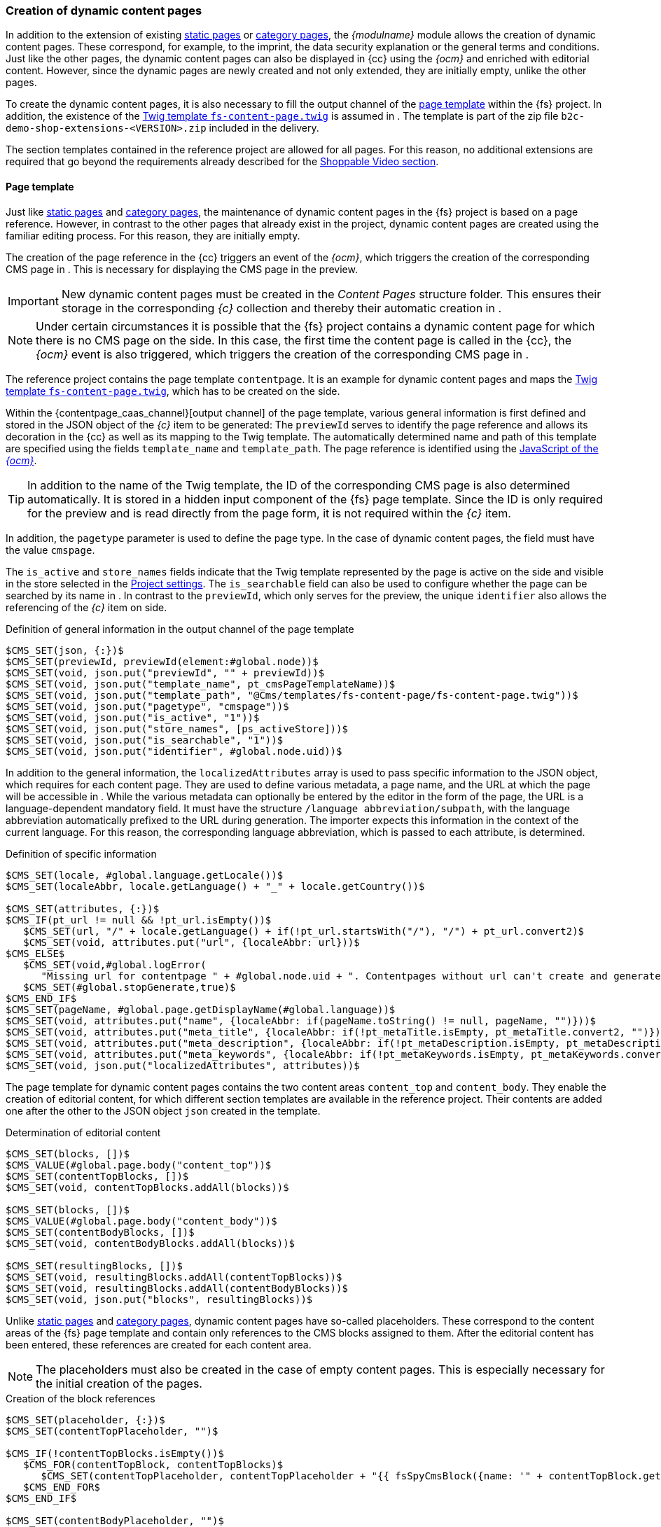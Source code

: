 [[rp_contentpage]]
=== Creation of dynamic content pages
In addition to the extension of existing <<rp_staticsite,static pages>> or <<rp_categorypages,category pages>>, the _{modulname}_ module allows the creation of dynamic content pages.
These correspond, for example, to the imprint, the data security explanation or the general terms and conditions.
Just like the other pages, the dynamic content pages can also be displayed in {cc} using the _{ocm}_ and enriched with editorial content. 
However, since the dynamic pages are newly created and not only extended, they are initially empty, unlike the other pages.

To create the dynamic content pages, it is also necessary to fill the output channel of the <<rp_dcp_pagetemp,page template>> within the {fs} project.
In addition, the existence of the <<sp_twigtemplates,Twig template `fs-content-page.twig`>> is assumed in {sp}.
The template is part of the zip file `b2c-demo-shop-extensions-<VERSION>.zip` included in the delivery.

The section templates contained in the reference project are allowed for all pages.
For this reason, no additional extensions are required that go beyond the requirements already described for the <<rp_section,Shoppable Video section>>.

// ********************************************* Seitenvorlage *********************************************
[[rp_dcp_pagetemp]]
==== Page template
Just like <<rp_staticsite,static pages>> and <<rp_categorypages,category pages>>, the maintenance of dynamic content pages in the {fs} project is based on a page reference.
However, in contrast to the other pages that already exist in the project, dynamic content pages are created using the familiar editing process.
For this reason, they are initially empty.

The creation of the page reference in the {cc} triggers an event of the _{ocm}_, which triggers the creation of the corresponding CMS page in {sp}.
This is necessary for displaying the CMS page in the preview.

[IMPORTANT]
====
New dynamic content pages must be created in the _Content Pages_ structure folder.
This ensures their storage in the corresponding _{c}_ collection and thereby their automatic creation in {sp}.
====

[NOTE]
====
Under certain circumstances it is possible that the {fs} project contains a dynamic content page for which there is no CMS page on the {sp} side.
In this case, the first time the content page is called in the {cc}, the _{ocm}_ event is also triggered, which triggers the creation of the corresponding CMS page in {sp}.
====

The reference project contains the page template `contentpage`.
It is an example for dynamic content pages and maps the <<sp_twigtemplates,Twig template `fs-content-page.twig`>>, which has to be created on the {sp} side.

Within the {contentpage_caas_channel}[output channel] of the page template, various general information is first defined and stored in the JSON object of the _{c}_ item to be generated:
The `previewId` serves to identify the page reference and allows its decoration in the {cc} as well as its mapping to the {sp} Twig template.
The automatically determined name and path of this template are specified using the fields `template_name` and `template_path`.
The page reference is identified using the <<sp_basetemp, JavaScript of the _{ocm}_>>.

[TIP]
====
In addition to the name of the Twig template, the ID of the corresponding CMS page is also determined automatically.
It is stored in a hidden input component of the {fs} page template.
Since the ID is only required for the preview and is read directly from the page form, it is not required within the _{c}_ item.
====

In addition, the `pagetype` parameter is used to define the page type.
In the case of dynamic content pages, the field must have the value `cmspage`.

The `is_active` and `store_names` fields indicate that the Twig template represented by the page is active on the {sp} side and visible in the store selected in the <<fs-projectsettings,Project settings>>.
The `is_searchable` field can also be used to configure whether the page can be searched by its name in {sp}.
In contrast to the `previewId`, which only serves for the preview, the unique `identifier` also allows the referencing of the _{c}_ item on {sp} side.

[source, XML]
.Definition of general information in the output channel of the page template
----
$CMS_SET(json, {:})$
$CMS_SET(previewId, previewId(element:#global.node))$
$CMS_SET(void, json.put("previewId", "" + previewId))$
$CMS_SET(void, json.put("template_name", pt_cmsPageTemplateName))$
$CMS_SET(void, json.put("template_path", "@Cms/templates/fs-content-page/fs-content-page.twig"))$
$CMS_SET(void, json.put("pagetype", "cmspage"))$
$CMS_SET(void, json.put("is_active", "1"))$
$CMS_SET(void, json.put("store_names", [ps_activeStore]))$
$CMS_SET(void, json.put("is_searchable", "1"))$
$CMS_SET(void, json.put("identifier", #global.node.uid))$
----

In addition to the general information, the `localizedAttributes` array is used to pass specific information to the JSON object, which {sp} requires for each content page.
They are used to define various metadata, a page name, and the URL at which the page will be accessible in {sp}.
While the various metadata can optionally be entered by the editor in the form of the page, the URL is a language-dependent mandatory field.
It must have the structure `/language abbreviation/subpath`, with the language abbreviation automatically prefixed to the URL during generation.
The importer expects this information in the context of the current language. 
For this reason, the corresponding language abbreviation, which is passed to each attribute, is determined. 

[source, XML]
.Definition of specific information
----
$CMS_SET(locale, #global.language.getLocale())$
$CMS_SET(localeAbbr, locale.getLanguage() + "_" + locale.getCountry())$

$CMS_SET(attributes, {:})$
$CMS_IF(pt_url != null && !pt_url.isEmpty())$
   $CMS_SET(url, "/" + locale.getLanguage() + if(!pt_url.startsWith("/"), "/") + pt_url.convert2)$
   $CMS_SET(void, attributes.put("url", {localeAbbr: url}))$
$CMS_ELSE$
   $CMS_SET(void,#global.logError(
      "Missing url for contentpage " + #global.node.uid + ". Contentpages without url can't create and generate."))$
   $CMS_SET(#global.stopGenerate,true)$
$CMS_END_IF$
$CMS_SET(pageName, #global.page.getDisplayName(#global.language))$
$CMS_SET(void, attributes.put("name", {localeAbbr: if(pageName.toString() != null, pageName, "")}))$
$CMS_SET(void, attributes.put("meta_title", {localeAbbr: if(!pt_metaTitle.isEmpty, pt_metaTitle.convert2, "")}))$
$CMS_SET(void, attributes.put("meta_description", {localeAbbr: if(!pt_metaDescription.isEmpty, pt_metaDescription.convert2, "")}))$
$CMS_SET(void, attributes.put("meta_keywords", {localeAbbr: if(!pt_metaKeywords.isEmpty, pt_metaKeywords.convert2, "")}))$
$CMS_SET(void, json.put("localizedAttributes", attributes))$
----

The page template for dynamic content pages contains the two content areas `content_top` and `content_body`.
They enable the creation of editorial content, for which different section templates are available in the reference project.
Their contents are added one after the other to the JSON object `json` created in the template.

[source, XML]
.Determination of editorial content
----
$CMS_SET(blocks, [])$
$CMS_VALUE(#global.page.body("content_top"))$
$CMS_SET(contentTopBlocks, [])$
$CMS_SET(void, contentTopBlocks.addAll(blocks))$

$CMS_SET(blocks, [])$
$CMS_VALUE(#global.page.body("content_body"))$
$CMS_SET(contentBodyBlocks, [])$
$CMS_SET(void, contentBodyBlocks.addAll(blocks))$

$CMS_SET(resultingBlocks, [])$
$CMS_SET(void, resultingBlocks.addAll(contentTopBlocks))$
$CMS_SET(void, resultingBlocks.addAll(contentBodyBlocks))$
$CMS_SET(void, json.put("blocks", resultingBlocks))$
----

Unlike <<rp_staticsite,static pages>> and <<rp_categorypages,category pages>>, dynamic content pages have so-called placeholders.
These correspond to the content areas of the {fs} page template and contain only references to the CMS blocks assigned to them.
After the editorial content has been entered, these references are created for each content area.

[NOTE]
====
The placeholders must also be created in the case of empty content pages.
This is especially necessary for the initial creation of the pages.
====

[source, XML]
.Creation of the block references
----
$CMS_SET(placeholder, {:})$
$CMS_SET(contentTopPlaceholder, "")$

$CMS_IF(!contentTopBlocks.isEmpty())$
   $CMS_FOR(contentTopBlock, contentTopBlocks)$
      $CMS_SET(contentTopPlaceholder, contentTopPlaceholder + "{{ fsSpyCmsBlock({name: '" + contentTopBlock.get("block_name") + "'}) }}\n")$
   $CMS_END_FOR$
$CMS_END_IF$

$CMS_SET(contentBodyPlaceholder, "")$
$CMS_IF(!contentBodyBlocks.isEmpty())$
   $CMS_FOR(contentBodyBlock, contentBodyBlocks)$
      $CMS_SET(contentBodyPlaceholder, contentBodyPlaceholder + "{{ fsSpyCmsBlock({name: '" + contentBodyBlock.get("block_name") + "'}) }}\n")$
   $CMS_END_FOR$
$CMS_END_IF$

$-- Placeholders values have to exist in Spryker for synchronization purposes, therefore allowing even empty placeholder values for online CaaS --$
$CMS_IF(!contentTopPlaceholder.isEmpty() || #global.isRelease())$
   $CMS_SET(void, placeholder.put("content_top", {localeAbbr: contentTopPlaceholder}))$
$CMS_END_IF$
$CMS_IF(!contentBodyPlaceholder.isEmpty() || #global.isRelease())$
   $CMS_SET(void, placeholder.put("content_body", {localeAbbr: contentBodyPlaceholder}))$
$CMS_END_IF$

$CMS_SET(void, json.put("placeholder", placeholder))$
$CMS_VALUE(json.toJSON)$
----


// ********************************************* Twig-Template *********************************************
[[rp_dcp_twigtemp]]
==== Twig template
In {sp}, the <<sp_twigtemplates,Twig template `fs-content-page.twig`>> represents a dynamic content page.
Unlike <<rp_staticsite,static pages>> and <<rp_categorypages,category pages>>, dynamic content pages have placeholders.
To make the placeholders editable in {cc}, it is necessary to use the Twig function `fsSpyCms` to include them.

Each placeholder represents a content area of the corresponding <<rp_dcp_pagetemp,{fs} page template>>.
For this reason, the name of the placeholder and the name of the content area must be identical.
Each of the content areas can contain any number of <<rp_section,sections>>, for which a Twig template must also exist in {sp}.

The {contentpage_caas_channel}[{fs} page template `contentpage`] contained in the reference project is an example for dynamic content pages.
It has the content areas `content_top` and `content_body` and maps the Twig template `fs-content-page.twig`.

Within the Twig template, specific metadata and the page title are first defined.
Then the output of the two placeholders `content_top` and `content_body` is handled within the blocks `title` and `content`.
They reference the CMS blocks assigned to them, which in turn control the output of the editorial content.

The following code example shows the content of the template.

[source,PHP]
.Twig template fs-content-page.twig
----
{% extends template('page-layout-main') %}

{% define data = {
   title: _view.pageTitle | default('global.spryker.shop' | trans),
   metaTitle: _view.pageTitle | default('global.spryker.shop' | trans),
   metaDescription: _view.pageDescription | default(''),
   metaKeywords: _view.pageKeywords | default('')
} %}

{% block breadcrumbs %}{% endblock %}

{% block title %}
   <!-- CMS_PLACEHOLDER : "content-top" -->
   <div class="cms-page__title">
      {{ fsSpyCms('content_top') | raw }}
   </div>
{% endblock %}

{% block content %}
   <!-- CMS_PLACEHOLDER : "content-body" -->
   <div class="cms-page__content">
      {{ fsSpyCms('content_body') | raw }}
   </div>
{% endblock %}
----